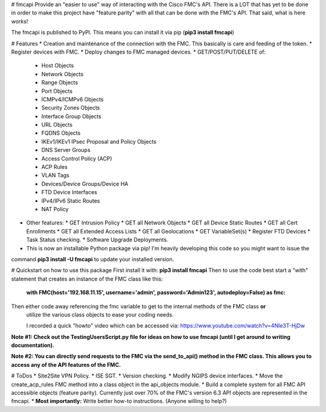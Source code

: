# fmcapi
Provide an "easier to use" way of interacting with the Cisco FMC's API.
There is a LOT that has yet to be done in order to make this project have "feature parity"
with all that can be done with the FMC's API.  That said, what is here works!

The fmcapi is published to PyPI.  This means you can install it via pip (**pip3 install fmcapi**)

# Features
* Creation and maintenance of the connection with the FMC.  This basically is care and feeding
of the token.
* Register devices with FMC.
* Deploy changes to FMC managed devices.
* GET/POST/PUT/DELETE of: 
  * Host Objects
  * Network Objects
  * Range Objects
  * Port Objects
  * ICMPv4/ICMPv6 Objects
  * Security Zones Objects
  * Interface Group Objects
  * URL Objects
  * FQDNS Objects
  * IKEv1/IKEv1 IPsec Proposal and Policy Objects
  * DNS Server Groups
  * Access Control Policy (ACP)
  * ACP Rules
  * VLAN Tags
  * Devices/Device Groups/Device HA
  * FTD Device Interfaces
  * IPv4/IPv6 Static Routes
  * NAT Policy
  
* Other features:
  * GET Intrusion Policy
  * GET all Network Objects
  * GET all Device Static Routes
  * GET all Cert Enrollments
  * GET all Extended Access Lists
  * GET all Geolocations
  * GET VariableSet(s)
  * Register FTD Devices
  * Task Status checking.
  * Software Upgrade Deployments.

* This is now an installable Python package via pip!  I'm heavily developing this code so you might want to issue the 
command **pip3 install -U fmcapi** to update your installed version.

# Quickstart on how to use this package
First install it with: **pip3 install fmcapi**
Then to use the code best start a "with" statement that creates an instance of the FMC class like this:
 **with FMC(host='192.168.11.15', username='admin', password='Admin123', autodeploy=False) as fmc:**
Then either code away referencing the fmc variable to get to the internal methods of the FMC class **or**
 utilize the various class objects to ease your coding needs.
 
 I recorded a quick "howto" video which can be accessed via: https://www.youtube.com/watch?v=4NIe3T-HjDw
 
**Note #1:  Check out the TestingUsersScript.py file for ideas on how to use fmcapi (until I get around to writing documentation).**

**Note #2:  You can directly send requests to the FMC via the send_to_api() method in the FMC class.  This allows you to access any of the API features of the FMC.**

# ToDos
* Site2Site VPN Policy.
* ISE SGT.
* Version checking.
* Modify NGIPS device interfaces.
* Move the create_acp_rules FMC method into a class object in the api_objects module.
* Build a complete system for all FMC API accessible objects (feature parity).  Currently just over 70% of the FMC's version 6.3 API objects are represented in the fmcapi.
* **Most importantly:** Write better how-to instructions.  (Anyone willing to help?) 

